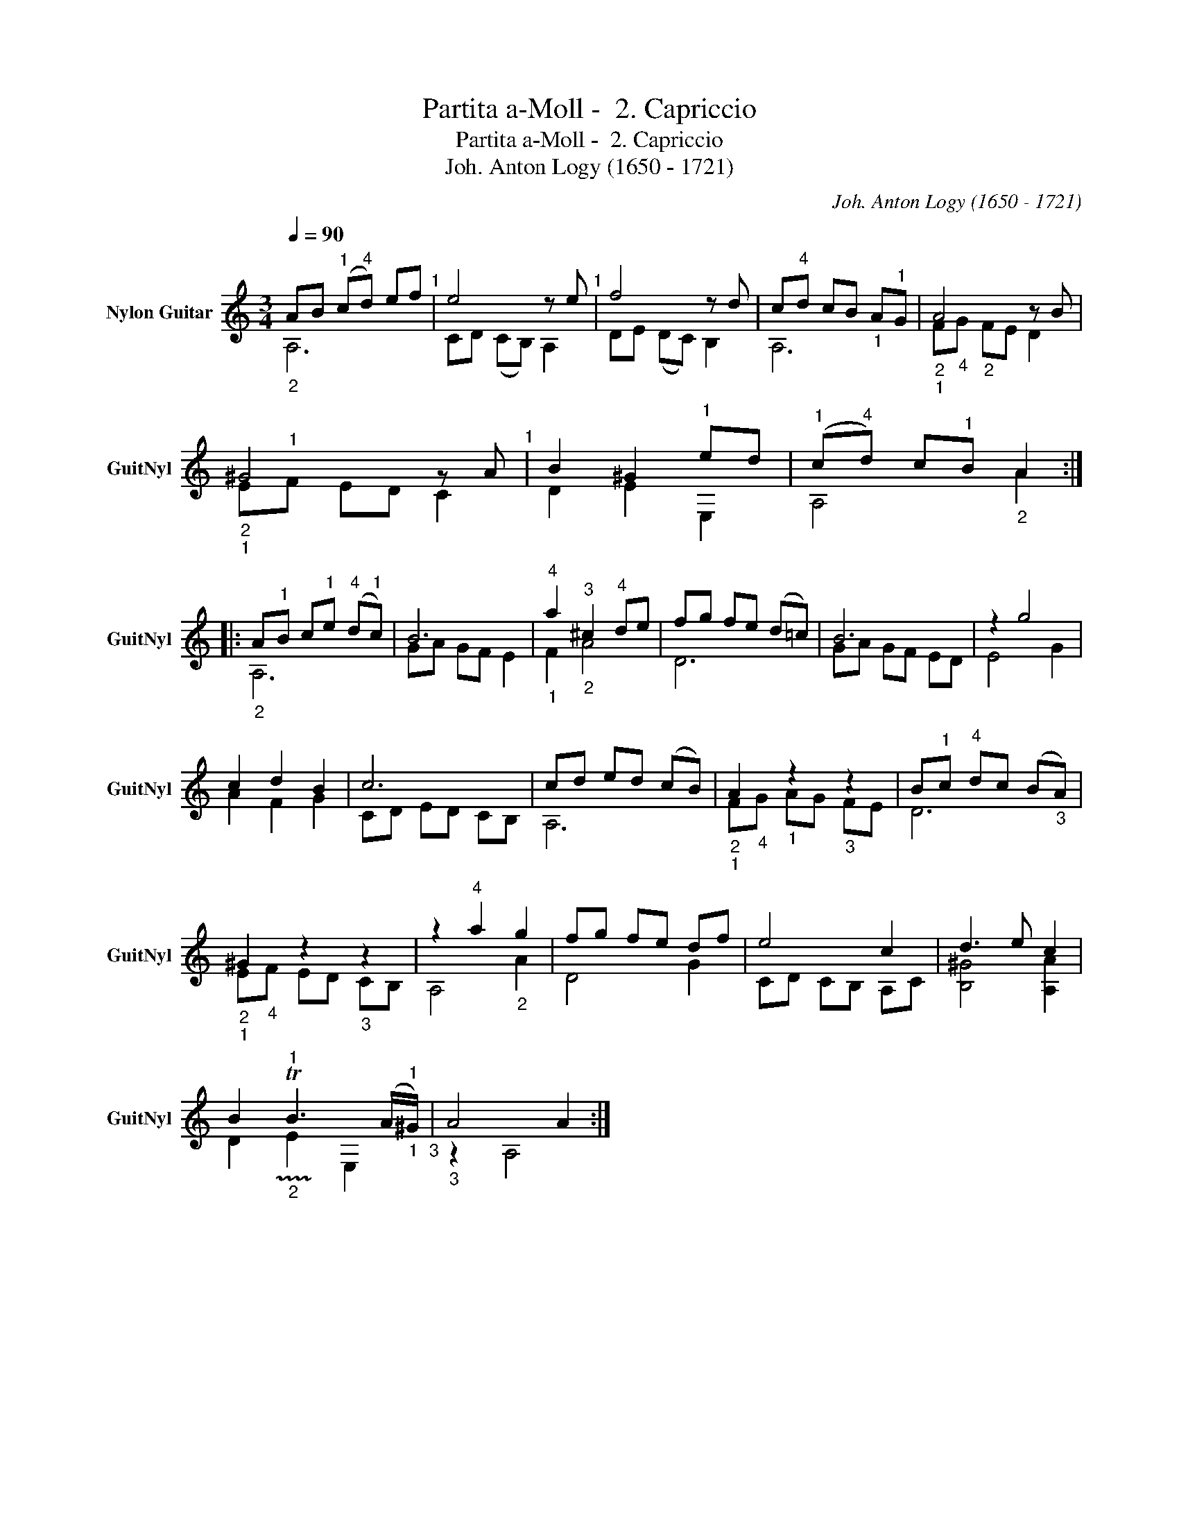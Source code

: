 X:1
T:Partita a-Moll -  2. Capriccio
T:Partita a-Moll -  2. Capriccio
T:Joh. Anton Logy (1650 - 1721)
C:Joh. Anton Logy (1650 - 1721)
%%score ( 1 2 )
L:1/8
Q:1/4=90
M:3/4
K:C
V:1 treble transpose=-12 nm="Nylon Guitar" snm="GuitNyl"
V:2 treble transpose=-12 
V:1
"_2""^\n" AB"^1" (c"^4"d) ef"^1" | e4 z e"^1" | f4 z d | c"^4"d cB"_1" A"^1"G |"_2""_1" A4 z B | %5
"_2""_1" ^G4 z A"^1" | B2 ^G2"^1" ed |"^1" (c"^4"d) c"^1"B"_2" A2 :: %8
"_2" A"^1"B c"^1"e"^4" (d"^1"c) | B6 |"^4""_1" a2"^3""_2" ^c2"^4" de | fg fe (d=c) | B6 | z2 g4 | %14
 c2 d2 B2 | c6 | cd ed (cB) |"_2""_1" A2"_1" z2"_3" z2 | B"^1"c"^4" dc (B"_3"A) | %19
"_2""_1" ^G2 z2"_3" z2 | z2"^4" a2"_2" g2 | fg fe df | e4 c2 | d3 e c2 | %24
 B2"^1""_2" !trill(!TB3 (A/"^1""_1"^G/)"_3" |"_3" A4 A2 :| %26
V:2
 A,6 | CD (CB,) A,2 | DE (DC) B,2 | A,6 | F"_4"G"_2" FE D2 | E"^1"F ED C2 | D2 E2 E,2 | A,4 A2 :: %8
 A,6 | GA GF E2 | F2 A4 | D6 | GA GF ED | E4 G2 | A2 F2 G2 | CD ED CB, | A,6 | F"_4"G AG FE | D6 | %19
 E"_4"F ED CB, | A,4 A2 | D4 G2 | CD CB, A,C | [B,^G]4 [A,A]2 | D2 !trill)!E2 E,2 | z2 A,4 :| %26

